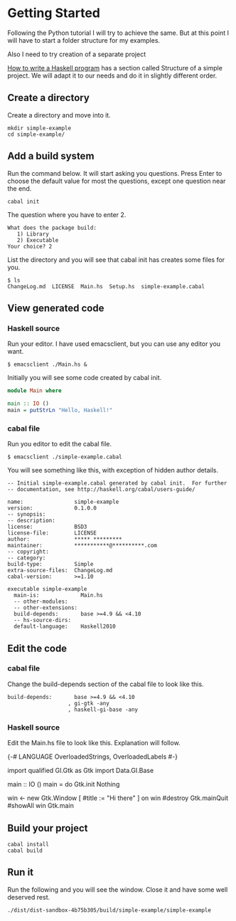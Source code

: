 * Getting Started

Following the Python tutorial I will try to achieve the same. But at this point
I will have to start a folder structure for my examples.

Also I need to try creation of a separate project

[[https://wiki.haskell.org/How_to_write_a_Haskell_program][How to write a Haskell program]] has a section called Structure of a simple
project. We will adapt it to our needs and do it in slightly different order.

** Create a directory
Create a directory and move into it.
#+BEGIN_EXAMPLE
mkdir simple-example
cd simple-example/
#+END_EXAMPLE

** Add a build system
Run the command below. It will start asking you questions. Press Enter to choose
the default value for most the questions, except one question near the end.

#+BEGIN_EXAMPLE
cabal init
#+END_EXAMPLE

The question where you have to enter 2.
#+BEGIN_EXAMPLE
What does the package build:
   1) Library
   2) Executable
Your choice? 2
#+END_EXAMPLE

List the directory and you will see that cabal init has creates some files for
you.
#+BEGIN_EXAMPLE
$ ls
ChangeLog.md  LICENSE  Main.hs  Setup.hs  simple-example.cabal
#+END_EXAMPLE

** View generated code

*** Haskell source
Run your editor. I have used emacsclient, but you can use any editor you want.
#+BEGIN_EXAMPLE
$ emacsclient ./Main.hs &
#+END_EXAMPLE

Initially you will see some code created by cabal init.
#+BEGIN_SRC haskell
  module Main where

  main :: IO ()
  main = putStrLn "Hello, Haskell!"
#+END_SRC

*** cabal file

Run you editor to edit the cabal file.
#+BEGIN_EXAMPLE
$ emacsclient ./simple-example.cabal
#+END_EXAMPLE

You will see something like this, with exception of hidden author details.
#+BEGIN_EXAMPLE
-- Initial simple-example.cabal generated by cabal init.  For further
-- documentation, see http://haskell.org/cabal/users-guide/

name:                simple-example
version:             0.1.0.0
-- synopsis:
-- description:
license:             BSD3
license-file:        LICENSE
author:              ***** *********
maintainer:          ***********@**********.com
-- copyright:
-- category:
build-type:          Simple
extra-source-files:  ChangeLog.md
cabal-version:       >=1.10

executable simple-example
  main-is:             Main.hs
  -- other-modules:
  -- other-extensions:
  build-depends:       base >=4.9 && <4.10
  -- hs-source-dirs:
  default-language:    Haskell2010
#+END_EXAMPLE

** Edit the code

*** cabal file
Change the build-depends section of the cabal file to look like this.
#+BEGIN_EXAMPLE
  build-depends:       base >=4.9 && <4.10
                     , gi-gtk -any
                     , haskell-gi-base -any
#+END_EXAMPLE

*** Haskell source
Edit the Main.hs file to look like this. Explanation will follow.
#+BEGIN_EXAMPLE haskell
  {-# LANGUAGE OverloadedStrings, OverloadedLabels #-}



  import qualified GI.Gtk as Gtk
  import Data.GI.Base

  main :: IO ()
  main = do
    Gtk.init Nothing

    win <- new Gtk.Window [ #title := "Hi there" ]
    on win #destroy Gtk.mainQuit
    #showAll win
    Gtk.main

#+END_EXAMPLE

** Build your project
#+BEGIN_EXAMPLE
cabal install
cabal build
#+END_EXAMPLE

** Run it
Run the following and you will see the window. Close it and have some well
deserved rest.
#+BEGIN_EXAMPLE
./dist/dist-sandbox-4b75b305/build/simple-example/simple-example
#+END_EXAMPLE
